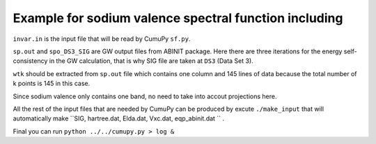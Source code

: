 =========================================================
 Example for sodium valence spectral function including 
=========================================================

``invar.in`` is the input file that will be read by CumuPy ``sf.py``.

``sp.out`` and ``spo_DS3_SIG`` are GW output files from ABINIT package. Here there are three iterations for the energy self-consistency in the GW calculation, that is why SIG file are taken at ``DS3`` (Data Set 3).

``wtk`` should be extracted from ``sp.out`` file which contains one column and 145 lines of data because the total number of k points is 145 in this case.

Since sodium valence only contains one band, no need to take into accout projections here.

All the rest of the input files that are needed by CumuPy can be produced by excute ``./make_input`` that will automatically make ``SIG, hartree.dat, Elda.dat, Vxc.dat, eqp_abinit.dat `` .

Final you can run ``python ../../cumupy.py > log &``  

